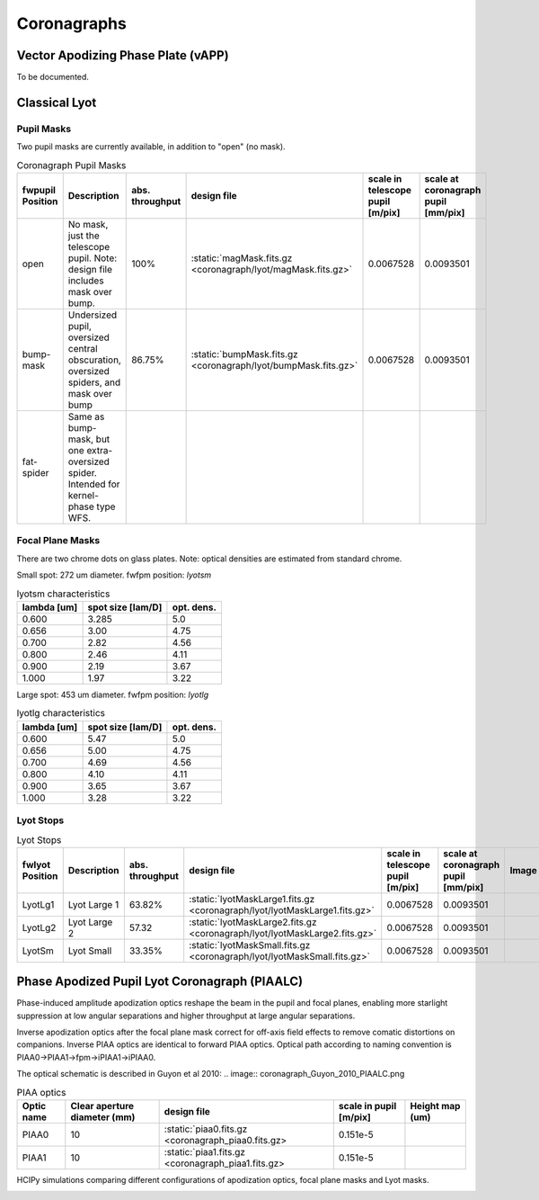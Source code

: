Coronagraphs
=============================

Vector Apodizing Phase Plate (vAPP)
-----------------------------------

To be documented.


Classical Lyot
-----------------------------

Pupil Masks
+++++++++++++++++++++++++++++
Two pupil masks are currently available, in addition to "open" (no mask).

.. list-table:: Coronagraph Pupil Masks
   :header-rows: 1
  
   * - fwpupil Position
     - Description
     - abs. throughput
     - design file
     - scale in telescope pupil [m/pix]
     - scale at coronagraph pupil [mm/pix]
   * - open
     - No mask, just the telescope pupil.  Note: design file includes mask over bump.
     - 100%
     - :static:`magMask.fits.gz <coronagraph/lyot/magMask.fits.gz>`
     - 0.0067528
     - 0.0093501
   * - bump-mask 
     - Undersized pupil, oversized central obscuration, oversized spiders, and mask over bump
     - 86.75%
     - :static:`bumpMask.fits.gz <coronagraph/lyot/bumpMask.fits.gz>`
     - 0.0067528
     - 0.0093501
   * - fat-spider 
     - Same as bump-mask, but one extra-oversized spider.  Intended for kernel-phase type WFS. 
     - 
     -
     -
     - 
     
Focal Plane Masks
+++++++++++++++++++++++++++++    
There are two chrome dots on glass plates. Note: optical densities are estimated from standard chrome.


Small spot: 272 um diameter.
fwfpm position: `lyotsm`

.. list-table:: lyotsm characteristics
   :header-rows: 1
  
   * - lambda [um]
     - spot size [lam/D]
     - opt. dens.
   * - 0.600
     - 3.285
     - 5.0
   * - 0.656
     - 3.00
     - 4.75
   * - 0.700
     - 2.82
     - 4.56
   * - 0.800
     - 2.46
     - 4.11
   * - 0.900
     - 2.19
     - 3.67
   * - 1.000
     - 1.97
     - 3.22

Large spot: 453 um diameter.
fwfpm position: `lyotlg`

.. list-table:: lyotlg characteristics
   :header-rows: 1
  
   * - lambda [um]
     - spot size [lam/D]
     - opt. dens.
   * - 0.600
     - 5.47
     - 5.0
   * - 0.656
     - 5.00
     - 4.75
   * - 0.700
     - 4.69
     - 4.56
   * - 0.800
     - 4.10
     - 4.11
   * - 0.900
     - 3.65
     - 3.67
   * - 1.000
     - 3.28
     - 3.22
     
     
Lyot Stops
+++++++++++++++++++++++++++++    
     
.. list-table:: Lyot Stops
   :header-rows: 1
  
   * - fwlyot Position
     - Description
     - abs. throughput
     - design file
     - scale in telescope pupil [m/pix]
     - scale at coronagraph pupil [mm/pix]
     - Image
   * - LyotLg1
     - Lyot Large 1
     - 63.82%
     - :static:`lyotMaskLarge1.fits.gz <coronagraph/lyot/lyotMaskLarge1.fits.gz>`
     - 0.0067528
     - 0.0093501
     - .. image:: coronagraph_LyotLg1.png
   * - LyotLg2 
     - Lyot Large 2
     - 57.32
     - :static:`lyotMaskLarge2.fits.gz <coronagraph/lyot/lyotMaskLarge2.fits.gz>`
     - 0.0067528
     - 0.0093501
     - .. image:: coronagraph_LyotLg2.png
   * - LyotSm
     - Lyot Small
     - 33.35%
     - :static:`lyotMaskSmall.fits.gz <coronagraph/lyot/lyotMaskSmall.fits.gz>`
     - 0.0067528
     - 0.0093501
     - .. image:: coronagraph_LyotSm.png
     
Phase Apodized Pupil Lyot Coronagraph (PIAALC)
--------------------------------------
Phase-induced amplitude apodization optics reshape the beam in the pupil and focal planes, enabling more starlight suppression at low angular separations and higher throughput at large angular separations.

Inverse apodization optics after the focal plane mask correct for off-axis field effects to remove comatic distortions on companions. Inverse PIAA optics are identical to forward PIAA optics. Optical path according to naming convention is PIAA0->PIAA1->fpm->iPIAA1->iPIAA0.

The optical schematic is described in Guyon et al 2010:
.. image:: coronagraph_Guyon_2010_PIAALC.png


.. list-table:: PIAA optics
   :header-rows: 1
  
   * - Optic name
     - Clear aperture diameter (mm)
     - design file
     - scale in pupil [m/pix]
     - Height map (um)
   * - PIAA0
     - 10
     - :static:`piaa0.fits.gz <coronagraph_piaa0.fits.gz>
     - 0.151e-5
     - .. image:: coronagraph_PIAA0.png
   * - PIAA1
     - 10
     - :static:`piaa1.fits.gz <coronagraph_piaa1.fits.gz>
     - 0.151e-5
     - .. image:: coronagraph_PIAA1.png
     
HCIPy simulations comparing different configurations of apodization optics, focal plane masks and Lyot masks.

.. image:: coronagraph_Throughput.png
.. image:: coronagraph_Contrast.png
.. image:: coronagraph_SNR.png
